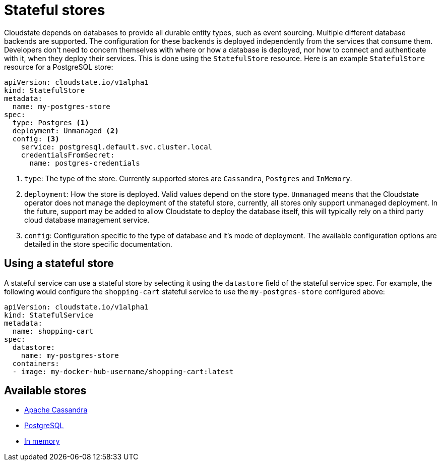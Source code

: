 = Stateful stores

Cloudstate depends on databases to provide all durable entity types, such as event sourcing. Multiple different database backends are supported. The configuration for these backends is deployed independently from the services that consume them. Developers don't need to concern themselves with where or how a database is deployed, nor how to connect and authenticate with it, when they deploy their services. This is done using the `StatefulStore` resource. Here is an example `StatefulStore` resource for a PostgreSQL store:

[source,yaml]
----
apiVersion: cloudstate.io/v1alpha1
kind: StatefulStore
metadata:
  name: my-postgres-store
spec:
  type: Postgres <1>
  deployment: Unmanaged <2>
  config: <3>
    service: postgresql.default.svc.cluster.local
    credentialsFromSecret:
      name: postgres-credentials
----

<1> `type`: The type of the store. Currently supported stores are `Cassandra`, `Postgres` and `InMemory`.

<2> `deployment`: How the store is deployed. Valid values depend on the store type. `Unmanaged` means that the Cloudstate operator does not manage the deployment of the stateful store, currently, all stores only support unmanaged deployment. In the future, support may be added to allow Cloudstate to deploy the database itself, this will typically rely on a third party cloud database management service.

<3> `config`: Configuration specific to the type of database and it's mode of deployment. The available configuration options are detailed in the store specific documentation.

== Using a stateful store

A stateful service can use a stateful store by selecting it using the `datastore` field of the stateful service spec. For example, the following would configure the `shopping-cart` stateful service to use the `my-postgres-store` configured above:

[source,yaml]
----
apiVersion: cloudstate.io/v1alpha1
kind: StatefulService
metadata:
  name: shopping-cart
spec:
  datastore:
    name: my-postgres-store
  containers:
  - image: my-docker-hub-username/shopping-cart:latest
----

== Available stores


* xref:cassandra.adoc[Apache Cassandra]
* xref:postgresql.adoc[PostgreSQL]
* xref:inmemory.adoc[In memory]



